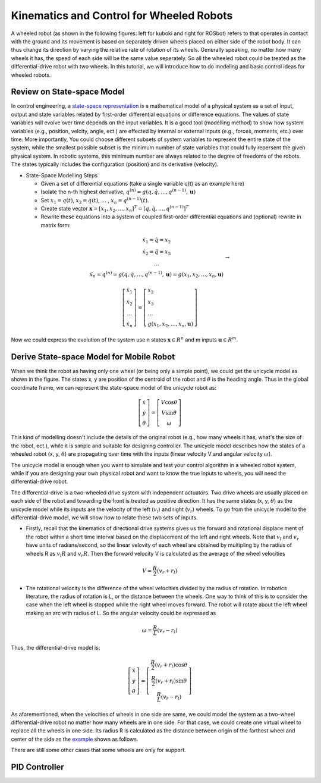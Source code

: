 Kinematics and Control for Wheeled Robots
====================

A wheeled robot (as shown in the following figures: left for kuboki and right for ROSbot) refers to that operates in contact with the ground 
and its movement is based on separately driven wheels placed on either side of the robot body.
It can thus change its direction by varying the relative rate of rotation of its wheels.
Generally speaking, no matter how many wheels it has, the speed of each side will be the same value seperately. 
So all the wheeled robot could be treated as the differential-drive robot with two wheels.
In this tutorial, we will introduce how to do modeling and basic control ideas for wheeled robots.
  
    
Review on State-space Model
--------

In control engineering, a `state-space representation`_ is a mathematical model of a physical system as a set of input, output and state variables related by first-order differential equations or difference equations. The values of state variables will evolve over time depends on the input variables.
It is a good tool (modelling method) to show how system variables (e.g., position, velcity, angle, ect.) are effected by internal or external inputs (e.g., forces, moments, etc.) over time.
More importantly, 
You could choose different subsets of system variables to represent the entire state of the system, 
while the smallest possible subset is the minimum number of state variables that could fully repersent the given physical system. 
In robotic systems, this minimum number are always related to the degree of freedoms of the robots. 
The states typically includes the configuration (position) and its derivative (velocity). 

.. _state-space representation: https://en.wikipedia.org/wiki/State-space_representation
   
   
- State-Space Modelling Steps

  - Given a set of differential equations (take a single variable q(t) as an example here)
  - Isolate the n-th highest derivative, :math:`q^{(n)} = g(q,\dot{q},\dots,q^{(n-1)},\mathbf{u})`
  - Set :math:`x_{1} = q(t)`, :math:`x_{2} = \dot{q}(t)`, :math:`\dots` , :math:`x_{n} = q^{(n-1)}(t)`.
  - Create state vector :math:`\mathbf{x} = [x_1,x_2,\dots,x_n]^T = [q, \dot{q},\dots,q^{(n-1)}]^T`
  - Rewrite these equations into a system of coupled first-order differential equations and (optional) rewrite in matrix form:
 
.. math::

    \begin{array}{c}
    \dot{x}_{1}=\dot{q}=x_{2} \\
    \dot{x}_{2}=\ddot{q}=x_{3} \\
    \dots \\
    \ddot{x}_{n}=q^{(n)}=g\left(q, \dot{q}, \ldots, q^{(n-1)}, \mathbf{u}\right)=g\left(x_{1}, x_{2}, \ldots, x_{n}, \mathbf{u}\right)
    \end{array} \to

.. math::

    \left [\begin{array}{c}
    \dot{x}_{1} \\
    \dot{x}_{2} \\
    \dots \\
    \dot{x}_{n}
    \end{array}\right]=
    \left [\begin{array}{l}
    x_{2} \\
    x_{3} \\
    \dots \\
    g\left(x_{1}, x_{2}, \ldots, x_{n}, \mathbf{u}\right)
    \end{array}\right]

Now we could express the evolution of the system use n states :math:`\mathbf{x} \in R^{n}` and m inputs :math:`\mathbf{u} \in R^{m}`.
    

Derive State-space Model for Mobile Robot
-----------------------------------------

.. image:: figures/unicycle.png
    :width: 10%
    
When we think the robot as having only one wheel (or being only a simple point), we could get the unicycle model as shown in the figure. 
The states x, y are position of the centroid of the robot and :math:`\theta` is the heading angle.
Thus in the global coordinate frame, we can represent the state-space model of the unicycle robot as: 
    
.. math::

    \left [\begin{array}{c}
    \dot{x} \\
    \dot{y} \\
    \dot{\theta}
    \end{array}\right]=
    \left [\begin{array}{c}
    V\cos{\theta} \\
    V\sin{\theta} \\
    \omega
    \end{array}\right]    

This kind of modelling doesn't include the details of the original robot (e.g., how many wheels it has, what's the size of the robot, ect.), 
while it is simple and suitable for designing controller. 
The unicycle model describes how the states of a wheeled robot (x, y, :math:`\theta`) are propagating over time with the inputs (linear velocity V and angular velocity :math:`\omega`).

The unicycle model is enough when you want to simulate and test your control algorithm in a wheeled robot system,
while if you are designing your own physical robot and want to know the true inputs to wheels, you will need the differential-drive robot.

.. image:: figures/differential.png
    :width: 10%
    
The differential-drive is a two-wheeled drive system with independent actuators. 
Two drive wheels are usually placed on each side of the robot and towarding the front is treated as positive direction.
It has the same states (x, y, :math:`\theta`) as the unicycle model while its inputs are the velocity of the left (:math:`v_l`) and right (:math:`v_r`) wheels.
To go from the unicycle model to the differential-drive model, we will show how to relate these two sets of inputs.

- Firstly, recall that the kinematics of directional drive systems gives us the forward and rotational displace ment of the robot within a short time interval based on the displacement of the left and right wheels. Note that :math:`v_l` and :math:`v_r` have units of radians/second, so the linear velovity of each wheel are obtained by multipling by the radius of wheels R as :math:`v_l R` and :math:`v_r R`. Then the forward velocity V is calculated as the average of the wheel velocities

.. math::

    V = \frac{R}{2}(v_r+r_l)

- The rotational velocity is the difference of the wheel velocities divided by the radius of rotation. In robotics literature, the radius of rotation is L, or the distance between the wheels. One way to think of this is to consider the case when the left wheel is stopped while the right wheel moves forward. The robot will rotate about the left wheel making an arc with radius of L. So the angular velocity could be expressed as

.. math::

    \omega = \frac{R}{L}(v_r-r_l)
    
Thus, the differential-drive model is:

.. math::

    \left [\begin{array}{c}
    \dot{x} \\
    \dot{y} \\
    \dot{\theta}
    \end{array}\right]=
    \left [\begin{array}{c}
    \frac{R}{2}(v_r+r_l)\cos{\theta} \\
    \frac{R}{2}(v_r+r_l)\sin{\theta} \\
    \frac{R}{L}(v_r-r_l)
    \end{array}\right]    

As aforementioned, when the velocities of wheels in one side are same, we could model the system as a two-wheel differential-drive robot no matter how many wheels are in one side. 
For that case, we could create one virtual wheel to replace all the wheels in one side. 
Its radius R is calculated as the distance between origin of the farthest wheel and center of the side as the `example`_ shown as follows.

.. image:: figures/rosbot.png
   :width: 10%
   
.. _example: https://husarion.com/tutorials/ros-tutorials/3-simple-kinematics-for-mobile-robot/

There are still some other cases that some wheels are only for support.

.. image:: figures/kuboki.png
   :width: 10%  


PID Controller
--------------

  
 

